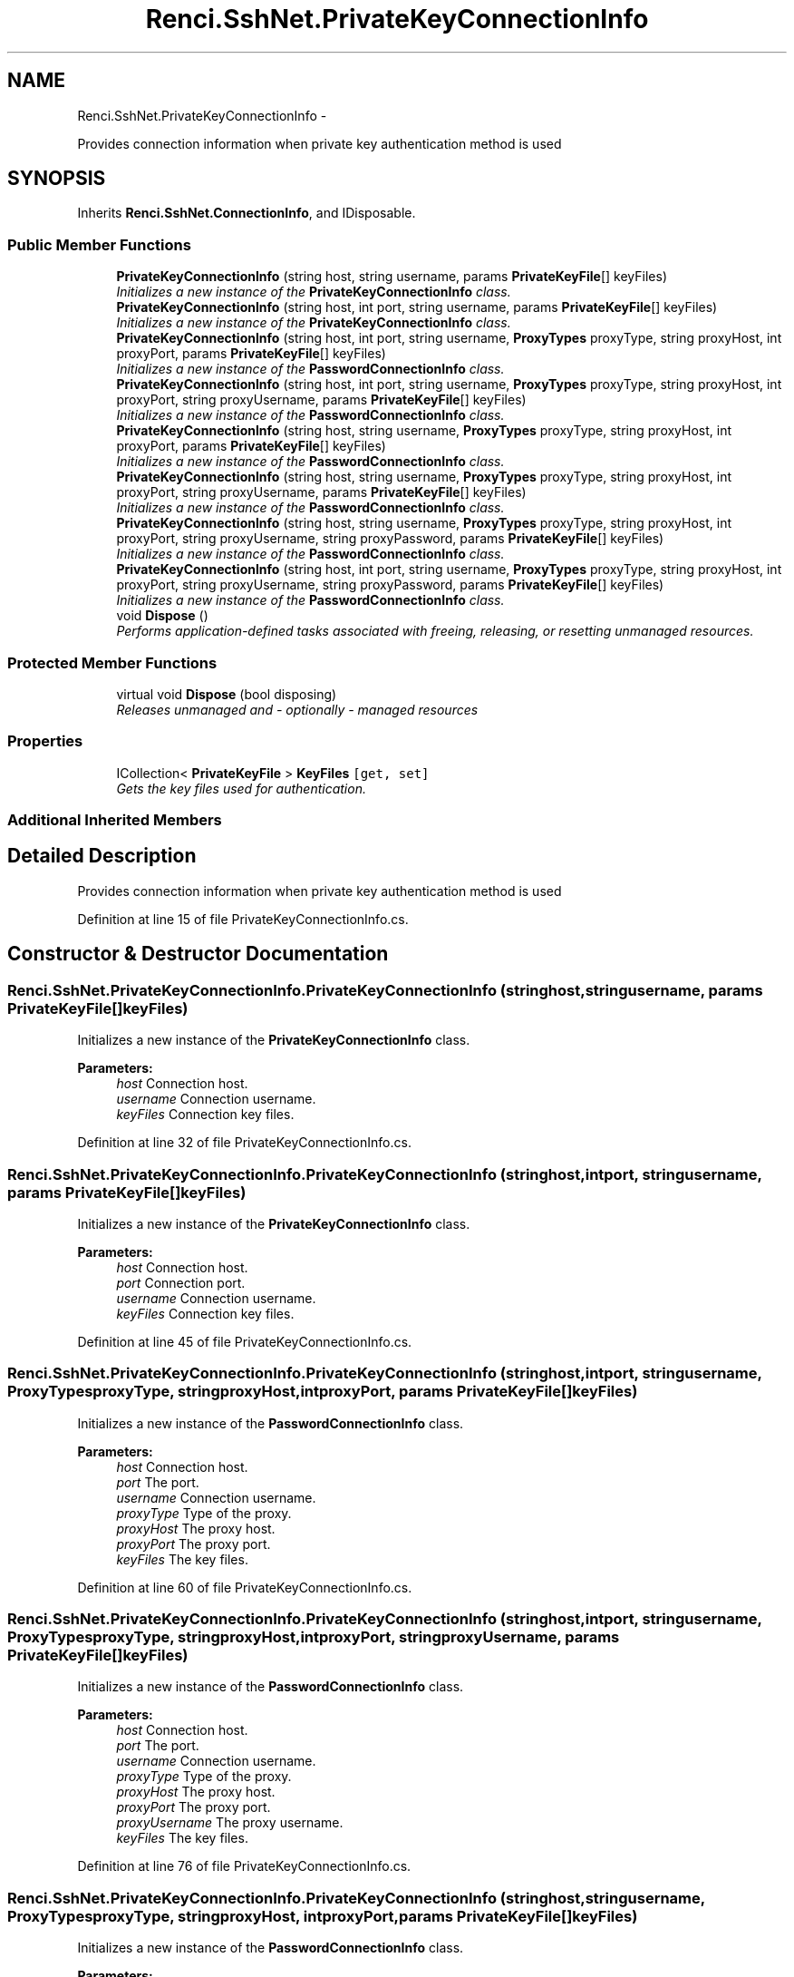 .TH "Renci.SshNet.PrivateKeyConnectionInfo" 3 "Fri Jul 5 2013" "Version 1.0" "HSA.InfoSys" \" -*- nroff -*-
.ad l
.nh
.SH NAME
Renci.SshNet.PrivateKeyConnectionInfo \- 
.PP
Provides connection information when private key authentication method is used  

.SH SYNOPSIS
.br
.PP
.PP
Inherits \fBRenci\&.SshNet\&.ConnectionInfo\fP, and IDisposable\&.
.SS "Public Member Functions"

.in +1c
.ti -1c
.RI "\fBPrivateKeyConnectionInfo\fP (string host, string username, params \fBPrivateKeyFile\fP[] keyFiles)"
.br
.RI "\fIInitializes a new instance of the \fBPrivateKeyConnectionInfo\fP class\&. \fP"
.ti -1c
.RI "\fBPrivateKeyConnectionInfo\fP (string host, int port, string username, params \fBPrivateKeyFile\fP[] keyFiles)"
.br
.RI "\fIInitializes a new instance of the \fBPrivateKeyConnectionInfo\fP class\&. \fP"
.ti -1c
.RI "\fBPrivateKeyConnectionInfo\fP (string host, int port, string username, \fBProxyTypes\fP proxyType, string proxyHost, int proxyPort, params \fBPrivateKeyFile\fP[] keyFiles)"
.br
.RI "\fIInitializes a new instance of the \fBPasswordConnectionInfo\fP class\&. \fP"
.ti -1c
.RI "\fBPrivateKeyConnectionInfo\fP (string host, int port, string username, \fBProxyTypes\fP proxyType, string proxyHost, int proxyPort, string proxyUsername, params \fBPrivateKeyFile\fP[] keyFiles)"
.br
.RI "\fIInitializes a new instance of the \fBPasswordConnectionInfo\fP class\&. \fP"
.ti -1c
.RI "\fBPrivateKeyConnectionInfo\fP (string host, string username, \fBProxyTypes\fP proxyType, string proxyHost, int proxyPort, params \fBPrivateKeyFile\fP[] keyFiles)"
.br
.RI "\fIInitializes a new instance of the \fBPasswordConnectionInfo\fP class\&. \fP"
.ti -1c
.RI "\fBPrivateKeyConnectionInfo\fP (string host, string username, \fBProxyTypes\fP proxyType, string proxyHost, int proxyPort, string proxyUsername, params \fBPrivateKeyFile\fP[] keyFiles)"
.br
.RI "\fIInitializes a new instance of the \fBPasswordConnectionInfo\fP class\&. \fP"
.ti -1c
.RI "\fBPrivateKeyConnectionInfo\fP (string host, string username, \fBProxyTypes\fP proxyType, string proxyHost, int proxyPort, string proxyUsername, string proxyPassword, params \fBPrivateKeyFile\fP[] keyFiles)"
.br
.RI "\fIInitializes a new instance of the \fBPasswordConnectionInfo\fP class\&. \fP"
.ti -1c
.RI "\fBPrivateKeyConnectionInfo\fP (string host, int port, string username, \fBProxyTypes\fP proxyType, string proxyHost, int proxyPort, string proxyUsername, string proxyPassword, params \fBPrivateKeyFile\fP[] keyFiles)"
.br
.RI "\fIInitializes a new instance of the \fBPasswordConnectionInfo\fP class\&. \fP"
.ti -1c
.RI "void \fBDispose\fP ()"
.br
.RI "\fIPerforms application-defined tasks associated with freeing, releasing, or resetting unmanaged resources\&. \fP"
.in -1c
.SS "Protected Member Functions"

.in +1c
.ti -1c
.RI "virtual void \fBDispose\fP (bool disposing)"
.br
.RI "\fIReleases unmanaged and - optionally - managed resources \fP"
.in -1c
.SS "Properties"

.in +1c
.ti -1c
.RI "ICollection< \fBPrivateKeyFile\fP > \fBKeyFiles\fP\fC [get, set]\fP"
.br
.RI "\fIGets the key files used for authentication\&. \fP"
.in -1c
.SS "Additional Inherited Members"
.SH "Detailed Description"
.PP 
Provides connection information when private key authentication method is used 

\fC \fP
.PP
\fC \fP
.PP
Definition at line 15 of file PrivateKeyConnectionInfo\&.cs\&.
.SH "Constructor & Destructor Documentation"
.PP 
.SS "Renci\&.SshNet\&.PrivateKeyConnectionInfo\&.PrivateKeyConnectionInfo (stringhost, stringusername, params \fBPrivateKeyFile\fP[]keyFiles)"

.PP
Initializes a new instance of the \fBPrivateKeyConnectionInfo\fP class\&. 
.PP
\fBParameters:\fP
.RS 4
\fIhost\fP Connection host\&.
.br
\fIusername\fP Connection username\&.
.br
\fIkeyFiles\fP Connection key files\&.
.RE
.PP
\fC \fC \fP\fP
.PP
\fC\fC \fP\fP
.PP
Definition at line 32 of file PrivateKeyConnectionInfo\&.cs\&.
.SS "Renci\&.SshNet\&.PrivateKeyConnectionInfo\&.PrivateKeyConnectionInfo (stringhost, intport, stringusername, params \fBPrivateKeyFile\fP[]keyFiles)"

.PP
Initializes a new instance of the \fBPrivateKeyConnectionInfo\fP class\&. 
.PP
\fBParameters:\fP
.RS 4
\fIhost\fP Connection host\&.
.br
\fIport\fP Connection port\&.
.br
\fIusername\fP Connection username\&.
.br
\fIkeyFiles\fP Connection key files\&.
.RE
.PP

.PP
Definition at line 45 of file PrivateKeyConnectionInfo\&.cs\&.
.SS "Renci\&.SshNet\&.PrivateKeyConnectionInfo\&.PrivateKeyConnectionInfo (stringhost, intport, stringusername, \fBProxyTypes\fPproxyType, stringproxyHost, intproxyPort, params \fBPrivateKeyFile\fP[]keyFiles)"

.PP
Initializes a new instance of the \fBPasswordConnectionInfo\fP class\&. 
.PP
\fBParameters:\fP
.RS 4
\fIhost\fP Connection host\&.
.br
\fIport\fP The port\&.
.br
\fIusername\fP Connection username\&.
.br
\fIproxyType\fP Type of the proxy\&.
.br
\fIproxyHost\fP The proxy host\&.
.br
\fIproxyPort\fP The proxy port\&.
.br
\fIkeyFiles\fP The key files\&.
.RE
.PP

.PP
Definition at line 60 of file PrivateKeyConnectionInfo\&.cs\&.
.SS "Renci\&.SshNet\&.PrivateKeyConnectionInfo\&.PrivateKeyConnectionInfo (stringhost, intport, stringusername, \fBProxyTypes\fPproxyType, stringproxyHost, intproxyPort, stringproxyUsername, params \fBPrivateKeyFile\fP[]keyFiles)"

.PP
Initializes a new instance of the \fBPasswordConnectionInfo\fP class\&. 
.PP
\fBParameters:\fP
.RS 4
\fIhost\fP Connection host\&.
.br
\fIport\fP The port\&.
.br
\fIusername\fP Connection username\&.
.br
\fIproxyType\fP Type of the proxy\&.
.br
\fIproxyHost\fP The proxy host\&.
.br
\fIproxyPort\fP The proxy port\&.
.br
\fIproxyUsername\fP The proxy username\&.
.br
\fIkeyFiles\fP The key files\&.
.RE
.PP

.PP
Definition at line 76 of file PrivateKeyConnectionInfo\&.cs\&.
.SS "Renci\&.SshNet\&.PrivateKeyConnectionInfo\&.PrivateKeyConnectionInfo (stringhost, stringusername, \fBProxyTypes\fPproxyType, stringproxyHost, intproxyPort, params \fBPrivateKeyFile\fP[]keyFiles)"

.PP
Initializes a new instance of the \fBPasswordConnectionInfo\fP class\&. 
.PP
\fBParameters:\fP
.RS 4
\fIhost\fP Connection host\&.
.br
\fIusername\fP Connection username\&.
.br
\fIproxyType\fP Type of the proxy\&.
.br
\fIproxyHost\fP The proxy host\&.
.br
\fIproxyPort\fP The proxy port\&.
.br
\fIkeyFiles\fP The key files\&.
.RE
.PP

.PP
Definition at line 90 of file PrivateKeyConnectionInfo\&.cs\&.
.SS "Renci\&.SshNet\&.PrivateKeyConnectionInfo\&.PrivateKeyConnectionInfo (stringhost, stringusername, \fBProxyTypes\fPproxyType, stringproxyHost, intproxyPort, stringproxyUsername, params \fBPrivateKeyFile\fP[]keyFiles)"

.PP
Initializes a new instance of the \fBPasswordConnectionInfo\fP class\&. 
.PP
\fBParameters:\fP
.RS 4
\fIhost\fP Connection host\&.
.br
\fIusername\fP Connection username\&.
.br
\fIproxyType\fP Type of the proxy\&.
.br
\fIproxyHost\fP The proxy host\&.
.br
\fIproxyPort\fP The proxy port\&.
.br
\fIproxyUsername\fP The proxy username\&.
.br
\fIkeyFiles\fP The key files\&.
.RE
.PP

.PP
Definition at line 105 of file PrivateKeyConnectionInfo\&.cs\&.
.SS "Renci\&.SshNet\&.PrivateKeyConnectionInfo\&.PrivateKeyConnectionInfo (stringhost, stringusername, \fBProxyTypes\fPproxyType, stringproxyHost, intproxyPort, stringproxyUsername, stringproxyPassword, params \fBPrivateKeyFile\fP[]keyFiles)"

.PP
Initializes a new instance of the \fBPasswordConnectionInfo\fP class\&. 
.PP
\fBParameters:\fP
.RS 4
\fIhost\fP Connection host\&.
.br
\fIusername\fP Connection username\&.
.br
\fIproxyType\fP Type of the proxy\&.
.br
\fIproxyHost\fP The proxy host\&.
.br
\fIproxyPort\fP The proxy port\&.
.br
\fIproxyUsername\fP The proxy username\&.
.br
\fIproxyPassword\fP The proxy password\&.
.br
\fIkeyFiles\fP The key files\&.
.RE
.PP

.PP
Definition at line 121 of file PrivateKeyConnectionInfo\&.cs\&.
.SS "Renci\&.SshNet\&.PrivateKeyConnectionInfo\&.PrivateKeyConnectionInfo (stringhost, intport, stringusername, \fBProxyTypes\fPproxyType, stringproxyHost, intproxyPort, stringproxyUsername, stringproxyPassword, params \fBPrivateKeyFile\fP[]keyFiles)"

.PP
Initializes a new instance of the \fBPasswordConnectionInfo\fP class\&. 
.PP
\fBParameters:\fP
.RS 4
\fIhost\fP Connection host\&.
.br
\fIport\fP The port\&.
.br
\fIusername\fP Connection username\&.
.br
\fIproxyType\fP Type of the proxy\&.
.br
\fIproxyHost\fP The proxy host\&.
.br
\fIproxyPort\fP The proxy port\&.
.br
\fIproxyUsername\fP The proxy username\&.
.br
\fIproxyPassword\fP The proxy password\&.
.br
\fIkeyFiles\fP The key files\&.
.RE
.PP

.PP
Definition at line 138 of file PrivateKeyConnectionInfo\&.cs\&.
.SH "Member Function Documentation"
.PP 
.SS "void Renci\&.SshNet\&.PrivateKeyConnectionInfo\&.Dispose ()"

.PP
Performs application-defined tasks associated with freeing, releasing, or resetting unmanaged resources\&. 
.PP
Definition at line 151 of file PrivateKeyConnectionInfo\&.cs\&.
.SS "virtual void Renci\&.SshNet\&.PrivateKeyConnectionInfo\&.Dispose (booldisposing)\fC [protected]\fP, \fC [virtual]\fP"

.PP
Releases unmanaged and - optionally - managed resources 
.PP
\fBParameters:\fP
.RS 4
\fIdisposing\fP \fCtrue\fP to release both managed and unmanaged resources; \fCfalse\fP to release only unmanaged resources\&.
.RE
.PP

.PP
Definition at line 162 of file PrivateKeyConnectionInfo\&.cs\&.
.SH "Property Documentation"
.PP 
.SS "ICollection<\fBPrivateKeyFile\fP> Renci\&.SshNet\&.PrivateKeyConnectionInfo\&.KeyFiles\fC [get]\fP, \fC [set]\fP"

.PP
Gets the key files used for authentication\&. 
.PP
Definition at line 20 of file PrivateKeyConnectionInfo\&.cs\&.

.SH "Author"
.PP 
Generated automatically by Doxygen for HSA\&.InfoSys from the source code\&.

